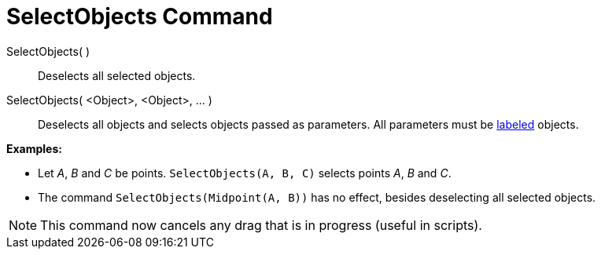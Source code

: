 = SelectObjects Command
:page-en: commands/SelectObjects
ifdef::env-github[:imagesdir: /en/modules/ROOT/assets/images]

SelectObjects( )::
  Deselects all selected objects.
SelectObjects( <Object>, <Object>, ... )::
  Deselects all objects and selects objects passed as parameters. All parameters must be
  xref:/Labels_and_Captions.adoc[labeled] objects.

[EXAMPLE]
====

*Examples:*

* Let _A_, _B_ and _C_ be points. `++SelectObjects(A, B, C)++` selects points _A_, _B_ and _C_.
* The command `++SelectObjects(Midpoint(A, B))++` has no effect, besides deselecting all selected objects.

====

[NOTE]
====

This command now cancels any drag that is in progress (useful in scripts).

====
